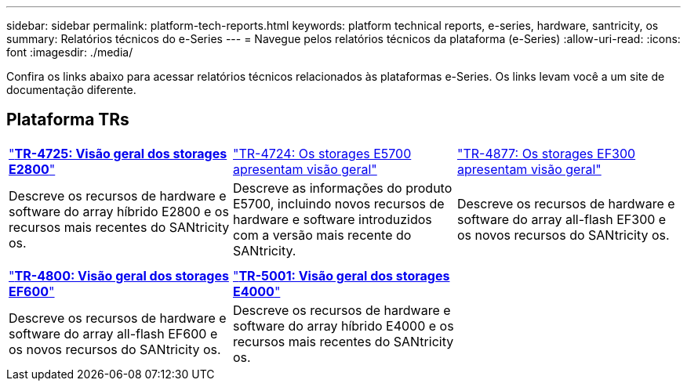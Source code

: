 ---
sidebar: sidebar 
permalink: platform-tech-reports.html 
keywords: platform technical reports, e-series, hardware, santricity, os 
summary: Relatórios técnicos do e-Series 
---
= Navegue pelos relatórios técnicos da plataforma (e-Series)
:allow-uri-read: 
:icons: font
:imagesdir: ./media/


[role="lead"]
Confira os links abaixo para acessar relatórios técnicos relacionados às plataformas e-Series. Os links levam você a um site de documentação diferente.



== Plataforma TRs

[cols="9,9,9"]
|===


| https://www.netapp.com/pdf.html?item=/media/17026-tr4725pdf.pdf["*TR-4725: Visão geral dos storages E2800*"^] | https://www.netapp.com/pdf.html?item=/media/17120-tr4724pdf.pdf["TR-4724: Os storages E5700 apresentam visão geral"^] | https://www.netapp.com/pdf.html?item=/media/21363-tr-4877.pdf["TR-4877: Os storages EF300 apresentam visão geral"^] 


| Descreve os recursos de hardware e software do array híbrido E2800 e os recursos mais recentes do SANtricity os. | Descreve as informações do produto E5700, incluindo novos recursos de hardware e software introduzidos com a versão mais recente do SANtricity. | Descreve os recursos de hardware e software do array all-flash EF300 e os novos recursos do SANtricity os. 


|  |  |  


|  |  |  


| https://www.netapp.com/pdf.html?item=/media/17009-tr4800pdf.pdf["*TR-4800: Visão geral dos storages EF600*"^] | https://www.netapp.com/pdf.html?item=/media/116236-tr-5001-intro-to-netapp-e4000-arrays-with-santricity.pdf["*TR-5001: Visão geral dos storages E4000*"^] |  


| Descreve os recursos de hardware e software do array all-flash EF600 e os novos recursos do SANtricity os. | Descreve os recursos de hardware e software do array híbrido E4000 e os recursos mais recentes do SANtricity os. |  
|===